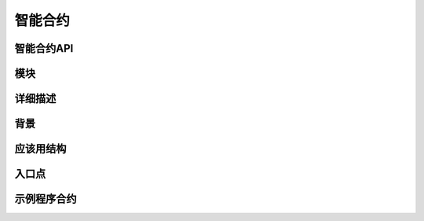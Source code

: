智能合约
========

智能合约API
-----------

模块
----

详细描述
--------

背景
----

应该用结构
----------

入口点
------

示例程序合约
------------
